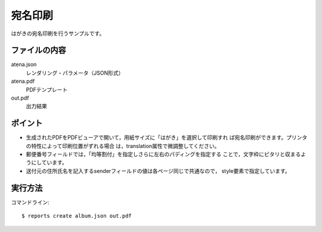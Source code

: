 宛名印刷
========

はがきの宛名印刷を行うサンプルです。

ファイルの内容
--------------
atena.json
    レンダリング・パラメータ（JSON形式）

atena.pdf
    PDFテンプレート

out.pdf
    出力結果

ポイント
--------

- 生成されたPDFをPDFビューアで開いて，用紙サイズに「はがき」を選択して印刷すれ
  ば宛名印刷ができます。プリンタの特性によって印刷位置がずれる場合
  は，translation属性で微調整してください。

- 郵便番号フィールドでは，「均等割付」を指定しさらに左右のパディングを指定する
  ことで，文字枠にピタリと収まるようにしています。
 
- 送付元の住所氏名を記入するsenderフィールドの値は各ページ同じで共通なので，
  style要素で指定しています。

実行方法
--------

コマンドライン::

    $ reports create album.json out.pdf

